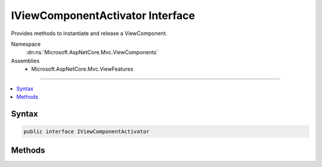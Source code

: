 

IViewComponentActivator Interface
=================================






Provides methods to instantiate and release a ViewComponent.


Namespace
    :dn:ns:`Microsoft.AspNetCore.Mvc.ViewComponents`
Assemblies
    * Microsoft.AspNetCore.Mvc.ViewFeatures

----

.. contents::
   :local:









Syntax
------

.. code-block:: csharp

    public interface IViewComponentActivator








.. dn:interface:: Microsoft.AspNetCore.Mvc.ViewComponents.IViewComponentActivator
    :hidden:

.. dn:interface:: Microsoft.AspNetCore.Mvc.ViewComponents.IViewComponentActivator

Methods
-------

.. dn:interface:: Microsoft.AspNetCore.Mvc.ViewComponents.IViewComponentActivator
    :noindex:
    :hidden:

    
    .. dn:method:: Microsoft.AspNetCore.Mvc.ViewComponents.IViewComponentActivator.Create(Microsoft.AspNetCore.Mvc.ViewComponents.ViewComponentContext)
    
        
    
        
        Instantiates a ViewComponent.
    
        
    
        
        :param context: 
            The :any:`Microsoft.AspNetCore.Mvc.ViewComponents.ViewComponentContext` for the executing :any:`Microsoft.AspNetCore.Mvc.ViewComponent`\.
        
        :type context: Microsoft.AspNetCore.Mvc.ViewComponents.ViewComponentContext
        :rtype: System.Object
    
        
        .. code-block:: csharp
    
            object Create(ViewComponentContext context)
    
    .. dn:method:: Microsoft.AspNetCore.Mvc.ViewComponents.IViewComponentActivator.Release(Microsoft.AspNetCore.Mvc.ViewComponents.ViewComponentContext, System.Object)
    
        
    
        
        Releases a ViewComponent instance.
    
        
    
        
        :param context: 
            The :any:`Microsoft.AspNetCore.Mvc.ViewComponents.ViewComponentContext` associated with the <em>viewComponent</em>.
        
        :type context: Microsoft.AspNetCore.Mvc.ViewComponents.ViewComponentContext
    
        
        :param viewComponent: The :any:`Microsoft.AspNetCore.Mvc.ViewComponent` to release.
        
        :type viewComponent: System.Object
    
        
        .. code-block:: csharp
    
            void Release(ViewComponentContext context, object viewComponent)
    


